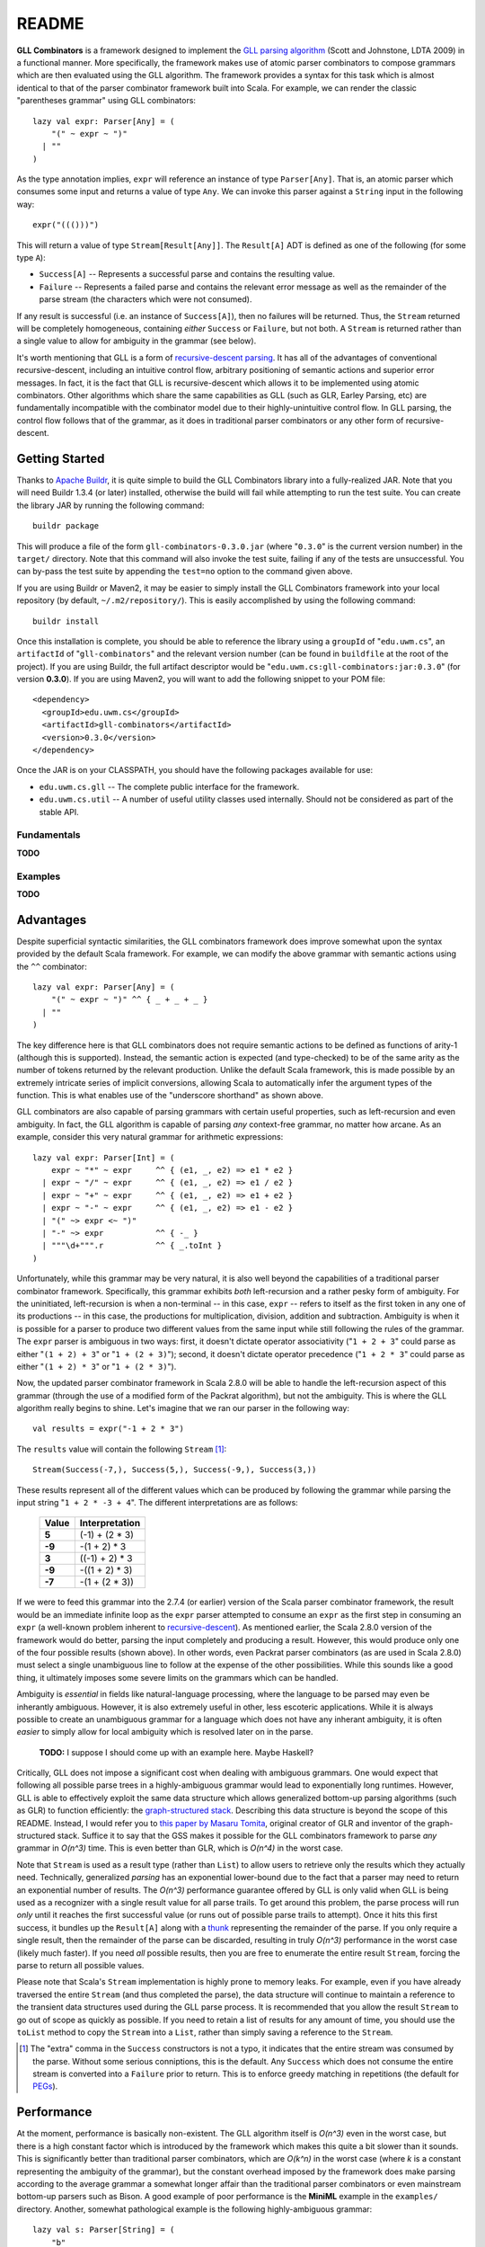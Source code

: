 ======
README
======

**GLL Combinators** is a framework designed to implement the `GLL parsing algorithm`_
(Scott and Johnstone, LDTA 2009) in a functional manner.  More specifically, the
framework makes use of atomic parser combinators to compose grammars which are
then evaluated using the GLL algorithm.  The framework provides a syntax for this
task which is almost identical to that of the parser combinator framework built
into Scala.  For example, we can render the classic "parentheses grammar" using
GLL combinators::
    
    lazy val expr: Parser[Any] = (
        "(" ~ expr ~ ")"
      | ""
    )

As the type annotation implies, ``expr`` will reference an instance of type
``Parser[Any]``.  That is, an atomic parser which consumes some input and returns
a value of type ``Any``.  We can invoke this parser against a ``String`` input
in the following way::
    
    expr("((()))")
    
This will return a value of type ``Stream[Result[Any]]``.  The ``Result[A]`` ADT is
defined as one of the following (for some type ``A``):

* ``Success[A]`` -- Represents a successful parse and contains the resulting value.
* ``Failure`` -- Represents a failed parse and contains the relevant error message
  as well as the remainder of the parse stream (the characters which were not
  consumed).

If any result is successful (i.e. an instance of ``Success[A]``), then no failures
will be returned.  Thus, the ``Stream`` returned will be completely homogeneous,
containing *either* ``Success`` or ``Failure``, but not both.  A ``Stream`` is
returned rather than a single value to allow for ambiguity in the grammar (see
below).

It's worth mentioning that GLL is a form of `recursive-descent parsing`_.  It has
all of the advantages of conventional recursive-descent, including an intuitive
control flow, arbitrary positioning of semantic actions and superior error
messages.  In fact, it is the fact that GLL is recursive-descent which allows it
to be implemented using atomic combinators.  Other algorithms which share the
same capabilities as GLL (such as GLR, Earley Parsing, etc) are fundamentally
incompatible with the combinator model due to their highly-unintuitive control
flow.  In GLL parsing, the control flow follows that of the grammar, as it does
in traditional parser combinators or any other form of recursive-descent.

.. _`GLL parsing algorithm`: http://ldta.info/2009/ldta2009proceedings.pdf
.. _recursive-descent parsing: http://en.wikipedia.org/wiki/Recursive_descent_parser


Getting Started
===============

Thanks to `Apache Buildr`_, it is quite simple to build the GLL Combinators
library into a fully-realized JAR.  Note that you will need Buildr 1.3.4 (or later)
installed, otherwise the build will fail while attempting to run the test suite.
You can create the library JAR by running the following command::
    
    buildr package
    
This will produce a file of the form ``gll-combinators-0.3.0.jar`` (where "``0.3.0``"
is the current version number) in the ``target/`` directory.  Note that this
command will also invoke the test suite, failing if any of the tests are
unsuccessful.  You can by-pass the test suite by appending the ``test=no`` option
to the command given above.

If you are using Buildr or Maven2, it may be easier to simply install the GLL
Combinators framework into your local repository (by default, ``~/.m2/repository/``).
This is easily accomplished by using the following command::
    
    buildr install
    
Once this installation is complete, you should be able to reference the library
using a ``groupId`` of "``edu.uwm.cs``", an ``artifactId`` of "``gll-combinators``"
and the relevant version number (can be found in ``buildfile`` at the root of
the project).  If you are using Buildr, the full artifact descriptor would be
"``edu.uwm.cs:gll-combinators:jar:0.3.0``" (for version **0.3.0**).  If you are
using Maven2, you will want to add the following snippet to your POM file::
    
    <dependency>
      <groupId>edu.uwm.cs</groupId>
      <artifactId>gll-combinators</artifactId>
      <version>0.3.0</version>
    </dependency>
    
Once the JAR is on your CLASSPATH, you should have the following packages available
for use:

* ``edu.uwm.cs.gll`` -- The complete public interface for the framework.
* ``edu.uwm.cs.util`` -- A number of useful utility classes used internally.  Should
  not be considered as part of the stable API.

.. _`Apache Buildr`: http://buildr.apache.org


Fundamentals
------------

**TODO**


Examples
--------

**TODO**


Advantages
==========
    
Despite superficial syntactic similarities, the GLL combinators framework
does improve somewhat upon the syntax provided by the default Scala framework.
For example, we can modify the above grammar with semantic actions using the
``^^`` combinator::
    
    lazy val expr: Parser[Any] = (
        "(" ~ expr ~ ")" ^^ { _ + _ + _ }
      | ""
    )
    
The key difference here is that GLL combinators does not require semantic actions
to be defined as functions of arity-1 (although this is supported).  Instead, the
semantic action is expected (and type-checked) to be of the same arity as the
number of tokens returned by the relevant production.  Unlike the default Scala
framework, this is made possible by an extremely intricate series of implicit
conversions, allowing Scala to automatically infer the argument types of the
function.  This is what enables use of the "underscore shorthand" as shown above.

GLL combinators are also capable of parsing grammars with certain useful properties,
such as left-recursion and even ambiguity.  In fact, the GLL algorithm is capable
of parsing *any* context-free grammar, no matter how arcane.  As an example,
consider this very natural grammar for arithmetic expressions::
    
    lazy val expr: Parser[Int] = (
        expr ~ "*" ~ expr     ^^ { (e1, _, e2) => e1 * e2 }
      | expr ~ "/" ~ expr     ^^ { (e1, _, e2) => e1 / e2 }
      | expr ~ "+" ~ expr     ^^ { (e1, _, e2) => e1 + e2 }
      | expr ~ "-" ~ expr     ^^ { (e1, _, e2) => e1 - e2 }
      | "(" ~> expr <~ ")"
      | "-" ~> expr           ^^ { -_ }
      | """\d+""".r           ^^ { _.toInt }
    )
    
Unfortunately, while this grammar may be very natural, it is also well beyond
the capabilities of a traditional parser combinator framework.  Specifically,
this grammar exhibits *both* left-recursion and a rather pesky form of ambiguity.
For the uninitiated, left-recursion is when a non-terminal -- in this case, 
``expr`` -- refers to itself as the first token in any one of its productions
-- in this case, the productions for multiplication, division, addition and
subtraction.  Ambiguity is when it is possible for a parser to produce two
different values from the same input while still following the rules of the
grammar.  The ``expr`` parser is ambiguous in two ways: first, it doesn't dictate
operator associativity ("``1 + 2 + 3``" could parse as either "``(1 + 2) + 3``"
or "``1 + (2 + 3)``"); second, it doesn't dictate operator precedence ("``1 + 2 * 3``"
could parse as either "``(1 + 2) * 3``" or "``1 + (2 * 3)``").

Now, the updated parser combinator framework in Scala 2.8.0 will be able to handle
the left-recursion aspect of this grammar (through the use of a modified form of
the Packrat algorithm), but not the ambiguity.  This is where the GLL algorithm
really begins to shine.  Let's imagine that we ran our parser in the following
way::
    
    val results = expr("-1 + 2 * 3")
    
The ``results`` value will contain the following ``Stream`` [#]_::
    
    Stream(Success(-7,), Success(5,), Success(-9,), Success(3,))
    
These results represent all of the different values which can be produced by
following the grammar while parsing the input string "``1 + 2 * -3 + 4``".  The
different interpretations are as follows:

 ========== ================
  Value      Interpretation 
 ========== ================
 **5**      (-1) + (2 * 3)  
 ---------- ----------------
 **-9**     -(1 + 2) * 3    
 ---------- ----------------
 **3**      ((-1) + 2) * 3  
 ---------- ----------------
 **-9**     -((1 + 2) * 3)  
 ---------- ----------------
 **-7**     -(1 + (2 * 3))  
 ========== ================

If we were to feed this grammar into the 2.7.4 (or earlier) version of the Scala
parser combinator framework, the result would be an immediate infinite loop as
the ``expr`` parser attempted to consume an ``expr`` as the first step in
consuming an ``expr`` (a well-known problem inherent to recursive-descent_).  As
mentioned earlier, the Scala 2.8.0 version of the framework would do better,
parsing the input completely and producing a result.  However, this would produce
only one of the four possible results (shown above).  In other words, even Packrat
parser combinators (as are used in Scala 2.8.0) must select a single unambiguous
line to follow at the expense of the other possibilities.  While this sounds like
a good thing, it ultimately imposes some severe limits on the grammars which can
be handled.

Ambiguity is *essential* in fields like natural-language processing, where the
language to be parsed may even be inherantly ambiguous.  However, it is also
extremely useful in other, less escoteric applications.  While it is always possible
to create an unambiguous grammar for a language which does not have any inherant
ambiguity, it is often *easier* to simply allow for local ambiguity which is
resolved later on in the parse.
    
    **TODO:** I suppose I should come up with an example here.  Maybe Haskell?
    
Critically, GLL does not impose a significant cost when dealing with ambiguous
grammars.  One would expect that following all possible parse trees in a highly-ambiguous
grammar would lead to exponentially long runtimes.  However, GLL is able to
effectively exploit the same data structure which allows generalized bottom-up
parsing algorithms (such as GLR) to function efficiently: the `graph-structured stack`_.
Describing this data structure is beyond the scope of this README.  Instead, I
would refer you to `this paper by Masaru Tomita`_, original creator of GLR and
inventor of the graph-structured stack.  Suffice it to say that the GSS makes it
possible for the GLL combinators framework to parse *any* grammar in *O(n^3)*
time.  This is even better than GLR, which is *O(n^4)* in the worst case.
    
Note that ``Stream`` is used as a result type (rather than ``List``) to allow
users to retrieve only the results which they actually need.  Technically, generalized
*parsing* has an exponential lower-bound due to the fact that a parser may need
to return an exponential number of results.  The *O(n^3)* performance guarantee
offered by GLL is only valid when GLL is being used as a recognizer with a single
result value for all parse trails.  To get around this problem, the parse process
will run *only* until it reaches the first successful value (or runs out of
possible parse trails to attempt).  Once it hits this first success, it bundles
up the ``Result[A]`` along with a thunk_ representing the remainder of the parse.
If you only require a single result, then the remainder of the parse can
be discarded, resulting in truly *O(n^3)* performance in the worst case (likely
much faster).  If you need *all* possible results, then you are free to enumerate
the entire result ``Stream``, forcing the parse to return all possible values.

Please note that Scala's ``Stream`` implementation is highly prone to memory
leaks.  For example, even if you have already traversed the entire ``Stream``
(and thus completed the parse), the data structure will continue to maintain a
reference to the transient data structures used during the GLL parse process.
It is recommended that you allow the result ``Stream`` to go out of scope as
quickly as possible.  If you need to retain a list of results for any amount of
time, you should use the ``toList`` method to copy the ``Stream`` into a ``List``,
rather than simply saving a reference to the ``Stream``.

.. [#] The "extra" comma in the ``Success`` constructors is not a typo, it
       indicates that the entire stream was consumed by the parse.  Without some
       serious conniptions, this is the default.  Any ``Success`` which does not
       consume the entire stream is converted into a ``Failure`` prior to return.
       This is to enforce greedy matching in repetitions (the default for PEGs_).

.. _recursive-descent: http://en.wikipedia.org/wiki/Recursive_descent_parser
.. _PEGs: http://en.wikipedia.org/wiki/Parsing_expression_grammar
.. _graph-structured stack: http://en.wikipedia.org/wiki/Graph-structured_stack
.. _this paper by Masaru Tomita: http://acl.ldc.upenn.edu/P/P88/P88-1031.pdf
.. _thunk: http://en.wikipedia.org/wiki/Thunk#Thunk_as_delayed_computation


Performance
===========

At the moment, performance is basically non-existent.  The GLL algorithm itself
is *O(n^3)* even in the worst case, but there is a high constant factor which is
introduced by the framework which makes this quite a bit slower than it sounds.
This is significantly better than traditional parser combinators, which are *O(k^n)*
in the worst case (where *k* is a constant representing the ambiguity of the
grammar), but the constant overhead imposed by the framework does make parsing
according to the average grammar a somewhat longer affair than the traditional
parser combinators or even mainstream bottom-up parsers such as Bison.
A good example of poor performance is the **MiniML** example in the ``examples/``
directory.  Another, somewhat pathological example is the following highly-ambiguous
grammar::
    
    lazy val s: Parser[String] = (
        "b"
      | s ~ s       ^^ { _ + _ }
      | s ~ s ~ s   ^^ { _ + _ + _ }
    )
    
It takes roughly 18 seconds to run this grammar against an input consisting of
the letter ``b`` repeated 100 times.  If we increase that number to 300, the
parser will actually exhaust the available heap space in the default JVM
configuration.

The actual performance on the ``s`` grammar is demonstrated by the following
graph (plotted on a cubic scale).  The gray line is *y = kx^3* (for some constant
*k*).  The blue line was determined emperically from progressively longer runs
(starting at strings of length 10 and increasing to length 100) on the ``s``
parser shown above.  The *y* axis represents time in milliseconds.

.. image:: performance.jpg

With all this said, there are very few grammar/input combinations which push the
framework to its limit.  In fact, for grammars which are LL(1)_, the GLL Combinators
framework should actually be *faster* than traditional parser combinators.  For
example::
    
    val num = ("0" | "1" | "2" | "3" | "4" | "5" | "6" | "7" | "8" | "9") ^^ { _.toInt }
    
In order to parse this grammar, traditional parser combinators would require time
proportional to the number of alternates (in this case, 10).  GLL Combinators are
capable of parsing this grammar in linear time (*O(n)*), which is equivalent to
the best LL(k) parsers.  This is because the GLL algorithm degrades gracefully
to predictive recursive-descent when the grammar (or sub-grammar) is LL(1).
Note that GLL also lacks any form of conventional backtracking, which is how it
is able to avoid the exponential cases which make naive recursive-descent so
problematic.

It is also worth noting that the GLL algorithm is inherantly parallelizable.
This means that, given enough processors, GLL should be quite a bit faster (in
terms of total parse time) than any conventional bottom-up *or* top-down parser.
The framework does not currently exploit this design property, but the plan is
to eventually do so.  Essentially, the parse would seamlessly distribute across
all available cores.  The more ambiguous the grammar, the better the algorithm
could parallelize the parse.

.. _LL(1): http://en.wikipedia.org/wiki/LL(1)


Theory
======

The theoretical underpinnings for GLL are quite interesting, but also beyond the
scope of this readme.  I would refer you to `the original paper`_ by doctors
Elizabeth Scott and Adrian Johnstone of Royal Holloway, University of London.

In a nutshell, the algorithm is almost identical to conventional single-token predictive
recursive-descent parsing with no backtracking.  This technique (recursive-descent)
is only capable of handling grammars which are LL(1), meaning no left-recursion,
no ambiguity, and no alternates which begin with the same token.  The key difference
is that GLL uses a *trampoline* function to dispatch ambiguous alternates.  The
idea of using a trampoline function to implement mutual tail-recursion in
constant stack space is a well-known technique in functional programming (it's
at the heart of Scheme's dispatch system).  However, GLL is the first (to my
knowledge) to apply this idea to text parsing.

The trampoline contains a queue (or stack) of pending alternate productions and
their corresponding position in the input stream.  Any number of alternates may
be pending at any given point in time.  These alternates are considered individually
and parsed using conventional recursive-descent.  That is, until the parsing
process hits another ambiguity, at which point the possible alternates are added
to the trampoline and control flow is returned to the main loop.  This process
continues until no further alternates are available.

The entire proceding is saved from exponentially-long runtimes by the 
graph-structured stack (GSS), a well-known device used in many generalized parsing
algorithms.  GLL expands slightly upon the original concept of the GSS by allowing
for full-blown cycles in the graph structure, symbolizing direct or indirect
left-recursion.  These cycles effectively take the place of the ``GOTO`` operation
used by LR parser automata on grammars with *non-hidden* left-recursion (hidden
left-recursion, where the left-recursive production has a nullable non-terminal
(one which goes to the empty string) as its first token, is not supported by any
of the mainstream LR variants, including the ever-popular LALR).

.. _the original paper: http://ldta.info/2009/ldta2009proceedings.pdf
